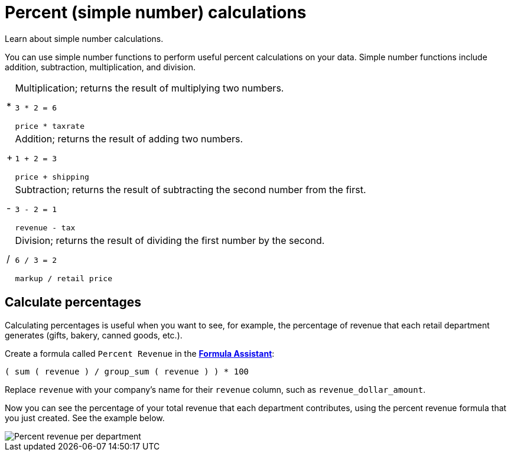 = Percent (simple number) calculations
:last_updated: 02/19/2021
:linkattrs:
:experimental:

Learn about simple number calculations.

You can use simple number functions to perform useful percent calculations on your data.
Simple number functions include addition, subtraction, multiplication, and division.

[horizontal]
&#42;::
  Multiplication; returns the result of multiplying two numbers.
+
`3 * 2 = 6`
+
`price * taxrate`

&#43;::
  Addition; returns the result of adding two numbers.
+
`1 + 2 = 3`
+
`price + shipping`

&#45;::
  Subtraction; returns the result of subtracting the second number from the first.
+
`3 - 2 = 1`
+
`revenue - tax`

&#47;::
  Division; returns the result of dividing the first number by the second.
+
`6 / 3 = 2`
+
`markup / retail price`

== Calculate percentages

Calculating percentages is useful when you want to see, for example, the percentage of revenue that each retail department generates (gifts, bakery, canned goods, etc.).

Create a formula called `Percent Revenue` in the xref:how-to-add-formula.adoc[*Formula Assistant*]:

`( sum ( revenue ) / group_sum ( revenue ) ) * 100`

Replace `revenue` with your company's name for their `revenue` column, such as `revenue_dollar_amount`.

Now you can see the percentage of your total revenue that each department contributes, using the percent revenue formula that you just created.
See the example below.

image::formula-percent-revenue.png[Percent revenue per department]
